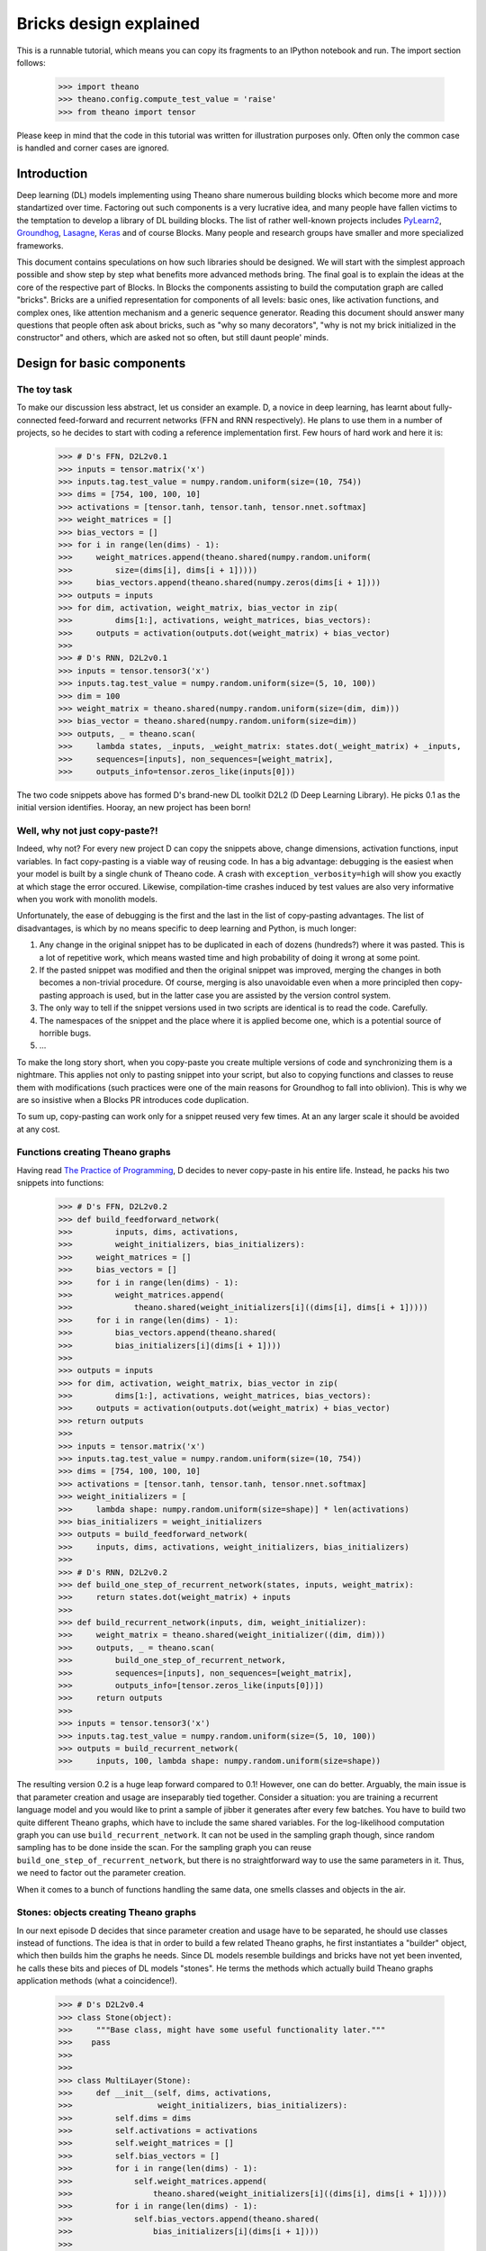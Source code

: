 
Bricks design explained
=======================

This is a runnable tutorial, which means you can copy its fragments 
to an IPython notebook and run. The import section follows:

    >>> import theano
    >>> theano.config.compute_test_value = 'raise'
    >>> from theano import tensor

Please keep in mind that the code in this tutorial was written for illustration
purposes only. Often only the common case is handled and corner cases are
ignored.

Introduction
------------

Deep learning (DL) models implementing using Theano share numerous
building blocks which become more and more standartized over time.
Factoring out such components is a very lucrative idea, and many people
have fallen victims to the temptation to develop a library of DL
building blocks. The list of rather well-known projects includes
`PyLearn2`_, `Groundhog`_, `Lasagne`_, `Keras`_ and of course Blocks. Many people and
research groups have smaller and more specialized frameworks.

This document contains speculations on how such libraries should be
designed. We will start with the simplest approach possible and show
step by step what benefits more advanced methods bring. The final goal is
to explain the ideas at the core of the respective part of Blocks. 
In Blocks the components assisting to build the computation
graph are called "bricks". Bricks are a unified representation for
components of all levels: basic ones, like activation functions, and
complex ones, like attention mechanism and a generic sequence generator.
Reading this document should answer many questions that people
often ask about bricks, such as "why so many decorators", "why is not my
brick initialized in the constructor" and others, which are asked not so
often, but still daunt people' minds.

.. _PyLearn2: https://github.com/lisa-lab/pylearn2
.. _Groundhog: https://github.com/lisa-groundhog/GroundHog
.. _Lasagne: https://github.com/Lasagne/Lasagne
.. _Keras: https://github.com/fchollet/keras

Design for basic components
---------------------------

The toy task
~~~~~~~~~~~~

To make our discussion less abstract, let us consider an example. D,
a novice in deep learning, has learnt about fully-connected feed-forward
and recurrent networks (FFN and RNN respectively). He plans to use them
in a number of projects, so he decides to start with coding a reference
implementation first. Few hours of hard work and here it is:

    >>> # D's FFN, D2L2v0.1
    >>> inputs = tensor.matrix('x')
    >>> inputs.tag.test_value = numpy.random.uniform(size=(10, 754))
    >>> dims = [754, 100, 100, 10]
    >>> activations = [tensor.tanh, tensor.tanh, tensor.nnet.softmax]
    >>> weight_matrices = []
    >>> bias_vectors = []
    >>> for i in range(len(dims) - 1):
    >>>     weight_matrices.append(theano.shared(numpy.random.uniform(
    >>>         size=(dims[i], dims[i + 1]))))
    >>>     bias_vectors.append(theano.shared(numpy.zeros(dims[i + 1])))
    >>> outputs = inputs
    >>> for dim, activation, weight_matrix, bias_vector in zip(
    >>>         dims[1:], activations, weight_matrices, bias_vectors):
    >>>     outputs = activation(outputs.dot(weight_matrix) + bias_vector)
    >>> 
    >>> # D's RNN, D2L2v0.1
    >>> inputs = tensor.tensor3('x')
    >>> inputs.tag.test_value = numpy.random.uniform(size=(5, 10, 100))
    >>> dim = 100
    >>> weight_matrix = theano.shared(numpy.random.uniform(size=(dim, dim)))
    >>> bias_vector = theano.shared(numpy.random.uniform(size=dim))
    >>> outputs, _ = theano.scan(
    >>>     lambda states, _inputs, _weight_matrix: states.dot(_weight_matrix) + _inputs,
    >>>     sequences=[inputs], non_sequences=[weight_matrix],
    >>>     outputs_info=tensor.zeros_like(inputs[0]))

The two code snippets above has formed D's brand-new DL toolkit D2L2
(D Deep Learning Library). He picks 0.1 as the initial version
identifies. Hooray, an new project has been born!

Well, why not just copy-paste?!
~~~~~~~~~~~~~~~~~~~~~~~~~~~~~~~~~~~~

Indeed, why not? For every new project D can copy the snippets above,
change dimensions, activation functions, input variables. In fact
copy-pasting is a viable way of reusing code. In has a big advantage:
debugging is the easiest when your model is built by a single chunk of
Theano code. A crash with ``exception_verbosity=high`` will show you
exactly at which stage the error occured. Likewise, compilation-time
crashes induced by test values are also very informative when you work
with monolith models.

Unfortunately, the ease of debugging is the first and the last in the
list of copy-pasting advantages. The list of disadvantages, is which by
no means specific to deep learning and Python, is much longer:

1. Any change in the original snippet has to be duplicated in each of
   dozens (hundreds?) where it was pasted. This is a lot of repetitive
   work, which means wasted time and high probability of doing it wrong
   at some point. 

2. If the pasted snippet was modified and then the original snippet was
   improved, merging the changes in both becomes a non-trivial
   procedure. Of course, merging is also unavoidable even when a more
   principled then copy-pasting approach is used, but in the latter case
   you are assisted by the version control system.

3. The only way to tell if the snippet versions used in two scripts are
   identical is to read the code. Carefully.

4. The namespaces of the snippet and the place where it is applied
   become one, which is a potential source of horrible bugs.

5. ...

To make the long story short, when you copy-paste you create multiple
versions of code and synchronizing them is a nightmare. This applies not
only to pasting snippet into your script, but also to
copying functions and classes to reuse them with modifications (such
practices were one of the main reasons for Groundhog to fall into
oblivion). This is why we are so insistive when a Blocks PR introduces
code duplication.

To sum up, copy-pasting can work only for a snippet reused very few
times. At an any larger scale it should be avoided at any cost.

Functions creating Theano graphs
~~~~~~~~~~~~~~~~~~~~~~~~~~~~~~~~~~~~~

Having read `The Practice of Programming`_, D decides to never
copy-paste in his entire life. Instead, he packs his two snippets into
functions:

    >>> # D's FFN, D2L2v0.2
    >>> def build_feedforward_network(
    >>>         inputs, dims, activations, 
    >>>         weight_initializers, bias_initializers):
    >>>     weight_matrices = []
    >>>     bias_vectors = []
    >>>     for i in range(len(dims) - 1):
    >>>         weight_matrices.append(
    >>>             theano.shared(weight_initializers[i]((dims[i], dims[i + 1]))))
    >>>     for i in range(len(dims) - 1):
    >>>         bias_vectors.append(theano.shared(
    >>>         bias_initializers[i](dims[i + 1])))
    >>>
    >>> outputs = inputs
    >>> for dim, activation, weight_matrix, bias_vector in zip(
    >>>         dims[1:], activations, weight_matrices, bias_vectors):
    >>>     outputs = activation(outputs.dot(weight_matrix) + bias_vector)
    >>> return outputs    
    >>>    
    >>> inputs = tensor.matrix('x')
    >>> inputs.tag.test_value = numpy.random.uniform(size=(10, 754))
    >>> dims = [754, 100, 100, 10]
    >>> activations = [tensor.tanh, tensor.tanh, tensor.nnet.softmax]
    >>> weight_initializers = [
    >>>     lambda shape: numpy.random.uniform(size=shape)] * len(activations)
    >>> bias_initializers = weight_initializers
    >>> outputs = build_feedforward_network(
    >>>     inputs, dims, activations, weight_initializers, bias_initializers)
    >>>
    >>> # D's RNN, D2L2v0.2
    >>> def build_one_step_of_recurrent_network(states, inputs, weight_matrix): 
    >>>     return states.dot(weight_matrix) + inputs
    >>>
    >>> def build_recurrent_network(inputs, dim, weight_initializer):
    >>>     weight_matrix = theano.shared(weight_initializer((dim, dim)))
    >>>     outputs, _ = theano.scan(
    >>>         build_one_step_of_recurrent_network,
    >>>         sequences=[inputs], non_sequences=[weight_matrix],
    >>>         outputs_info=[tensor.zeros_like(inputs[0])])
    >>>     return outputs
    >>> 
    >>> inputs = tensor.tensor3('x')
    >>> inputs.tag.test_value = numpy.random.uniform(size=(5, 10, 100))
    >>> outputs = build_recurrent_network(
    >>>     inputs, 100, lambda shape: numpy.random.uniform(size=shape))

The resulting version 0.2 is a huge leap forward compared to 0.1!
However, one can do better. Arguably, the main issue is that parameter
creation and usage are inseparably tied together. Consider a situation:
you are training a recurrent language model and you would like to print
a sample of jibber it generates after every few batches. You have to
build two quite different Theano graphs, which have to include the same
shared variables. For the log-likelihood computation graph you can use
``build_recurrent_network``. It can not be used in the sampling graph
though, since random sampling has to be done inside the scan. For the
sampling graph you can reuse ``build_one_step_of_recurrent_network``,
but there is no straightforward way to use the same parameters in it.
Thus, we need to factor out the parameter creation.

When it comes to a bunch of functions handling the same data, one smells
classes and objects in the air.

.. _The Practice of Programming: https://en.wikipedia.org/wiki/The_Practice_of_Programming 

Stones: objects creating Theano graphs
~~~~~~~~~~~~~~~~~~~~~~~~~~~~~~~~~~~~~~~~~~~

In our next episode D decides that since parameter creation and usage
have to be separated, he should use classes instead of functions. The
idea is that in order to build a few related Theano graphs, he first
instantiates a "builder" object, which then builds him the graphs he
needs. Since DL models resemble buildings and bricks have
not yet been invented, he calls these bits and pieces of DL models
"stones". He terms the methods which actually build Theano graphs
application methods (what a coincidence!).

    >>> # D's D2L2v0.4
    >>> class Stone(object):
    >>>     """Base class, might have some useful functionality later."""
    >>>    pass
    >>>
    >>> 
    >>> class MultiLayer(Stone):
    >>>     def __init__(self, dims, activations, 
    >>>                  weight_initializers, bias_initializers):
    >>>         self.dims = dims
    >>>         self.activations = activations
    >>>         self.weight_matrices = []
    >>>         self.bias_vectors = []
    >>>         for i in range(len(dims) - 1):
    >>>             self.weight_matrices.append(
    >>>                 theano.shared(weight_initializers[i]((dims[i], dims[i + 1]))))
    >>>         for i in range(len(dims) - 1):
    >>>             self.bias_vectors.append(theano.shared(
    >>>                 bias_initializers[i](dims[i + 1])))
    >>>             
    >>>     def apply(self, inputs):
    >>>         outputs = inputs
    >>>         for dim, activation, weight_matrix, bias_vector in zip(
    >>>                 self.dims[1:], self.activations, self.weight_matrices, self.bias_vectors):
    >>>             outputs = activation(outputs.dot(weight_matrix) + bias_vector)
    >>>         return outputs    
    >>> 
    >>>     
    >>> class RecurrentNetwork(Stone):
    >>>     def __init__(self, dim, weight_initializer):
    >>>         self.dim = dim
    >>>         self.weight_initializer = weight_initializer
    >>>         self.weight_matrix = theano.shared(weight_initializer((dim, dim)))
    >>>         
    >>>     def apply_one_step(self, states, inputs, weight_matrix): 
    >>>         return states.dot(weight_matrix) + inputs
    >>> 
    >>>     def apply(self, inputs):
    >>>         outputs, _ = theano.scan(
    >>>             self.apply_one_step,
    >>>             sequences=[inputs], non_sequences=[self.weight_matrix],
    >>>             outputs_info=[tensor.zeros_like(inputs[0])])
    >>>         return outputs
    >>> 
    >>> 
    >>> inputs = tensor.matrix('x')
    >>> inputs.tag.test_value = numpy.random.uniform(size=(10, 754))
    >>> dims = [754, 100, 100, 10]
    >>> activations = [tensor.tanh, tensor.tanh, tensor.nnet.softmax]
    >>> weight_initializers = [
    >>>     lambda shape: numpy.random.uniform(size=shape)] * len(activations)
    >>> bias_initializers = weight_initializers
    >>> stone = MultiLayer(
    >>>     dims, activations, weight_initializers, bias_initializers)
    >>> outputs_multilayer = stone.apply(inputs)
    >>>     
    >>> inputs = tensor.tensor3('x')
    >>> inputs.tag.test_value = numpy.random.uniform(size=(5, 10, 100))
    >>> stone = RecurrentNetwork(100, lambda shape: numpy.random.uniform(size=shape))
    >>> outputs_recurrent = stone.apply(inputs)

We do not list the hypothetical sampling code here for brevity, but
hopefully people that have tried to implement such things see that it
can be implemented using the ``apply_one_step`` method of the ``stone``
object. It is not such a big deal to save the user from reimplementing
``apply_one_step`` for a simple recurrent network, but this could just
as well be LSTM or GRU or even Clockwork RNN, for which
``apply_one_step`` would be much less trivial.

Note, how that we deliberately avoid the name _layer_ for our
components. A layer is an element of a sequence, and many of interesting
modern DL models can hardly be represented as sequences of components
(consider Neural Turing Machines, Memory Networks, attention-equipped
Encoder-Decoders with and others).

Similarly, we avoid the wide-spread concept of **the** input of a layer.
Many components of the systems mentioned in the previous paragraph take
many inputs, e.g. an attention mechanism often uses both the state of
the decoder and the encoder input.

Step by step, we have arrived to something virtually indistinguishable
from Groundhog layers, except for not supporting some of their quirkier
features.

Annotating computation graphs
~~~~~~~~~~~~~~~~~~~~~~~~~~~~~~~~~~

The new design of D2L2 definitely feels like a breath of fresh air.
However, D wants to investigate why his deep feedforward network
trains so slowly. One potential reason is saturation of hidden units. To
check if it happens D wants see the activations of the hidden units. But
unfortunately, the ``apply`` method of ``MultiLayer`` does not return
intermediate values. So it seems there is no way understand what happens
inside the network without modifying the code.

But wait, in fact ``apply`` returns **all** intermediate values!
``outputs`` is just a variable of the computation graph, and if we
follow ``.owner`` links for the variables and ``.inputs`` link for the
Apply nodes, as they are called in Theano, we can find all we need to
debug saturation. Let ``debugprint`` do it for us:

    >>> theano.printing.debugprint(outputs_multilayer)
    Softmax [@A] ''   
    |Elemwise{add,no_inplace} [@B] ''   
    |dot [@C] ''   
    | |Elemwise{tanh,no_inplace} [@D] ''   
    | | |Elemwise{add,no_inplace} [@E] ''   
    | |   |dot [@F] ''   
    | |   | |Elemwise{tanh,no_inplace} [@G] ''   
    | |   | | |Elemwise{add,no_inplace} [@H] ''   
    | |   | |   |dot [@I] ''   
    | |   | |   | |x [@J]
    | |   | |   | |<TensorType(float64, matrix)> [@K]
    | |   | |   |DimShuffle{x,0} [@L] ''   
    | |   | |     |<TensorType(float64, vector)> [@M]
    | |   | |<TensorType(float64, matrix)> [@N]
    | |   |DimShuffle{x,0} [@O] ''   
    | |     |<TensorType(float64, vector)> [@P]
    | |<TensorType(float64, matrix)> [@Q]
    |DimShuffle{x,0} [@R] ''   
    |<TensorType(float64, vector)> [@S]


The activations of hidden layers are represented by outputs of Apply
nodes @D and @G. But there is no easy way to extract them from there.
Well, one can look for ``tanh`` ops, but this will break when the
nonlinearity changes, and so on and so forth.

Instead, D comes up with an idea that stones should somehow annotate
the computation graphs they create. He rushes to code the first
prototype:

    >>> # D's first attempt to annotate the created computation graph
    >>> class MultiLayer(Stone):
    >>>     def __init__(self, dims, activations, 
    >>>                  weight_initializers, bias_initializers):
    >>>         self.dims = dims
    >>>         self.activations = activations
    >>>         self.weight_matrices = []
    >>>         self.bias_vectors = []
    >>>         for i in range(len(dims) - 1):
    >>>             self.weight_matrices.append(
    >>>                 theano.shared(weight_initializers[i]((dims[i], dims[i + 1]))))
    >>>         for i in range(len(dims) - 1):
    >>>             self.bias_vectors.append(theano.shared(
    >>>                 bias_initializers[i](dims[i + 1])))
    >>>             
    >>>     def apply(self, inputs):
    >>>         outputs = inputs
    >>>         for layer_number, (dim, activation, weight_matrix, bias_vector) in\
    >>>                 enumerate(zip(self.dims[1:], self.activations, 
    >>>                               self.weight_matrices, self.bias_vectors)):
    >>>             outputs = activation(outputs.dot(weight_matrix) + bias_vector)
    >>>             # The only change is here: MultiLayer annotates the Theano graph it creates
    >>>             outputs.name = 'layer_{}_activations'.format(layer_number)
    >>>         return outputs    
    >>> 
    >>>   
    >>> def get_all_variables(outputs):
    >>>     """Return all intermediate variable of a computation graph."""
    >>>     inputs = theano.gof.graph.inputs(outputs)
    >>>     apply_nodes = theano.gof.graph.io_toposort(inputs, outputs)
    >>>     return set(sum((node.inputs + node.outputs for node in apply_nodes), []))
    >>> 
    >>>     
    >>> inputs = tensor.matrix('x')
    >>> inputs.tag.test_value = numpy.random.uniform(size=(10, 754))
    >>> dims = [754, 100, 100, 10]
    >>> activations = [tensor.tanh, tensor.tanh, tensor.nnet.softmax]
    >>> weight_initializers = [
    >>>     lambda shape: numpy.random.uniform(size=shape)] * len(activations)
    >>> bias_initializers = weight_initializers
    >>> stone = MultiLayer(
    >>>     dims, activations, weight_initializers, bias_initializers)
    >>> outputs_multilayer = stone.apply(inputs)   
    >>> layer0_outputs, = [v for v in get_all_variables([outputs_multilayer]) 
    >>>                    if v.name == 'layer_0_activations']
    >>> theano.printing.debugprint(layer0_outputs)
    Elemwise{tanh,no_inplace} [@A] 'layer_0_activations'   
     |Elemwise{add,no_inplace} [@B] ''   
       |dot [@C] ''   
       | |x [@D]
       | |<TensorType(float64, matrix)> [@E]
       |DimShuffle{x,0} [@F] ''   
         |<TensorType(float64, vector)> [@G]


Great, it works! But something tells D that when the library has
grown up and consists of numerous components, it will be very hard to
keep track of various name mangling schemes, such as the one used in the
example above. A more systematic way of annotating the graph is
desirable.

Here is an idea: if the activations functions were stones as well, and
if input and outputs variables of all stones were respectively marked,
such annotation would be sufficient for D's purposes. For instance,
the ``Tanh`` stone could look as follows:

    >>> class Tanh(Stone):
    >>>     def apply(self, x):
    >>>         x = x.copy()
    >>>         # The copying is necessary because the variable x might already be 
    >>>         # an output of another stone. Potentially, one could annotate 
    >>>         # variable as belonging to several stones, but the way we go here
    >>>         # seems much simpler. Under the hood `x.copy()` is an element-wise copy
    >>>         # of x, and all such variables should be quickly removed by the optimizer.
    >>>         x.tag.stone = self
    >>>         x.tag.role = 'input'
    >>>         # We use the `.tag` of Theano variables to add various annotation,
    >>>         # such the stone which created the variable and its "role", that is
    >>>         # whether it was an input of the stone or an output.
    >>>         y = tensor.tanh(x).copy()
    >>>         y.tag.stone = self
    >>>         y.tag.role = 'output'
    >>>         return y    

It seems that the process of annotating could be largely automated.
Arguably, the most convenient way to proceed is to use decorators.
Decorators belong to the realm of somewhat less-known Python features,
but nevertheless, they are very simple:

    >>> def application(wrapped_method):
    >>>     # A decorator takes a function and returns a function.
    >>>     # Note, that a method is just a function, and `self` is just an argument.
    >>>     # The returned function is what you actually use later. 
    >>>     # It typically makes a number of calls of the wrapped function, 
    >>>     # in addition doing some other stuff, pre- and post- processing 
    >>>     # in our case.
    >>>     def returned_function(self, *args, **kwargs):
    >>>         annotated_args = []
    >>>         for arg in args:
    >>>             if isinstance(arg, theano.Variable):
    >>>                 new_arg = arg.copy()
    >>>                 new_arg.tag.stone = self
    >>>                 new_arg.tag.role = 'input'
    >>>                 # In addition to `.tag` attribute, we also set the `.name` attribute.
    >>>                 # It is recognized by Theano debugging tools.
    >>>                 new_arg.name = '{}_{}'.format(self.__class__.__name__, 'input')
    >>>                 annotated_args.append(new_arg)
    >>>             else:
    >>>                 annotated_args.append(arg)
    >>>         annotated_kwargs = {}
    >>>         for key, value in kwargs.items():
    >>>             if instance(value, theano.Variable):
    >>>                 new_value = value.copy()
    >>>                 new_value.tag.stone = self
    >>>                 new_value.tag.role = 'input'
    >>>                 new_value.name = '{}_{}'.format(self.__class__.__name__, 'input')
    >>>                 annotated_kwargs[key] = new_value
    >>>             else:
    >>>                 annotated_kwargs[key] = value
    >>>         output = wrapped_method(self, *annotated_args, **annotated_kwargs).copy()
    >>>         output.tag.stone = self
    >>>         output.tag.role = 'output'
    >>>         output.name = '{}_{}'.format(self.__class__.__name__, 'output')
    >>>         return output
    >>>     return returned_function
    >>>     
    >>>     
    >>> # Now Tanh becomes simple
    >>> class Tanh(Stone):
    >>>     @application
    >>>     def apply(self, x):
    >>>         return tensor.tanh(x)
    >>>     
    >>> class Softmax(Stone):
    >>>     @application
    >>>     def apply(self, x):
    >>>         return tensor.nnet.softmax(x)
    >>>     
    >>> x = tensor.matrix('x')
    >>> x.tag.test_value = numpy.zeros((10, 20))
    >>> theano.printing.debugprint(Tanh().apply(x))
    Elemwise{identity} [@A] 'Tanh_output'   
     |Elemwise{tanh,no_inplace} [@B] ''   
       |Elemwise{identity} [@C] 'Tanh_input'   
         |x [@D]


Now, ``MultiLayer`` can annotate its inputs and outputs usign the same
decorator! Note, that now activations have a different interface: they are
not callable, but they have ``apply`` method.

    >>> class MultiLayer(Stone):
    >>>     def __init__(self, dims, activations, 
    >>>                  weight_initializers, bias_initializers):
    >>>         self.weight_matrices = []
    >>>         self.bias_vectors = []
    >>>         self.activations = activations
    >>>         for i in range(len(dims) - 1):
    >>>             self.weight_matrices.append(
    >>>                 theano.shared(weight_initializers[i]((dims[i], dims[i + 1]))))
    >>>         for i in range(len(dims) - 1):
    >>>             self.bias_vectors.append(theano.shared(
    >>>                 bias_initializers[i](dims[i + 1])))
    >>> 
    >>>     @application
    >>>     def apply(self, inputs):
    >>>         outputs = inputs
    >>>         for layer_number, (dim, activation, weight_matrix, bias_vector) in\
    >>>                 enumerate(zip(dims[1:], self.activations, 
    >>>                               self.weight_matrices, self.bias_vectors)):
    >>>             outputs = activation.apply(outputs.dot(weight_matrix) + bias_vector)
    >>>         return outputs
    >>>
    >>>
    >>> inputs = tensor.matrix('x')
    >>> inputs.tag.test_value = numpy.random.uniform(size=(10, 754))
    >>> # The new, stone activations
    >>> activations = [Tanh(), Tanh(), Softmax()]
    >>> stone = MultiLayer(dims, activations, weight_initializers, bias_initializers)
    >>> outputs_multilayer = stone.apply(inputs)   
    >>> layer0_outputs, = [v for v in get_all_variables([outputs_multilayer]) 
    >>>                    if hasattr(v.tag, 'stone') and v.tag.stone == stone.activations[0] 
    >>>                       and hasattr(v.tag, 'role') and v.tag.role == 'output']             
    >>> theano.printing.debugprint(layer0_outputs)
    Elemwise{identity} [@A] 'Tanh_output'   
     |Elemwise{tanh,no_inplace} [@B] ''   
       |Elemwise{identity} [@C] 'Tanh_input'   
         |Elemwise{add,no_inplace} [@D] ''   
           |dot [@E] ''   
           | |Elemwise{identity} [@F] 'MultiLayer_input'   
           | | |x [@G]
           | |<TensorType(float64, matrix)> [@H]
           |DimShuffle{x,0} [@I] ''   
             |<TensorType(float64, vector)> [@J]


Done: the activations of the first layer neurons can be extracted
from the annotated computation graph in a simple way! Such detailed
access to the internals of computation graphs offers a range of
opportunities. The basic one that we have just used is that the variable
of interest can be *found* in the graph. But furthermore, the variable
can be *replaced* using ``theano.clone``.

    >>> rng = theano.tensor.shared_randomstreams.RandomStreams()
    >>> outputs_multilayer_regularized = theano.clone(
    >>>     outputs_multilayer, 
    >>>     replace={layer0_outputs:
    >>>              layer0_outputs * rng.binomial(layer0_outputs.shape,
    >>>                                            p=0.5)})

The reader might have noticed that in the example above we applied
dropout regularization. Many other typical deep learning regularization
methods can be implemented using the search and replacement operations.
For example, provided that the parameters are annotated (or assuming
that all shared variables are parameters), one can add Gaussian noise to
parameters, which is a popular regularization method for recurrent
networks. Even simpler would be to implement L2 regularization.

Summary
~~~~~~~

Let us quickly recap what we have gone through so far. Together with
D, we started from copy-pasting, and step by steps developed stones.
Stones are parametrized builders of computation graphs, besides a stone
can build graphs in multiple ways (e.g. build a graph of one RNN step or
a graph of all RNN steps). The graphs created by the stones are
*annotated* thanks to the ``@application`` decorator, which helps the
user to identify the state of the computation to which the variable
corresponds. Annotations provide a powerful platform for debugging
and regularization.

Blocks are not yet stones. For one, the implementation above is far from
mature. More advanced stones can have application method with multiple
inputs and multiple outputs, and the current annotation method provides
no means to distinguish between them. Similarly, two different stones of
the same class produce identically annotated variables. This and other
issues are handled in Blocks.

But the main difference is that we have not yet introduced the concept
of a hierarchy of stones. ``MultiLayer`` uses activation stones, but the
relationship between them is not formalized. For more on hierahchies and
higher-level reusable components, please wait for the next section to be
written!

Design for high-Level components
--------------------------------

TODO

Discussion
--------------------------------

TODO

